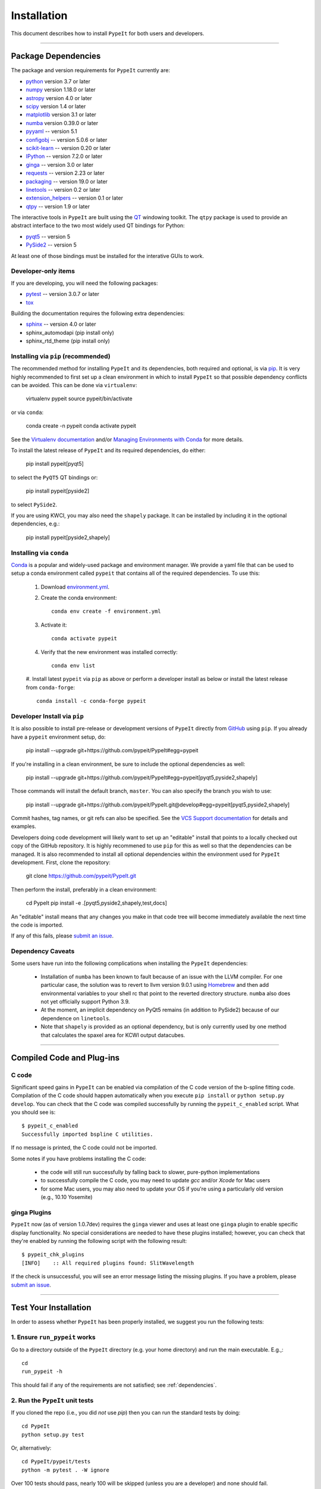============
Installation
============

This document describes how to install ``PypeIt`` for both users and developers.

----

.. _dependencies:

Package Dependencies
=======================

The package and version requirements for ``PypeIt`` currently are:

* `python <http://www.python.org/>`_ version 3.7 or later
* `numpy <http://www.numpy.org/>`_ version 1.18.0 or later
* `astropy <http://www.astropy.org/>`_ version 4.0 or later
* `scipy <http://www.scipy.org/>`_ version 1.4 or later
* `matplotlib <http://matplotlib.org/>`_  version 3.1 or later
* `numba <https://numba.pydata.org/>`_ version 0.39.0 or later
* `pyyaml <https://pyyaml.org/>`_ -- version 5.1
* `configobj <https://pypi.org/project/configobj/>`_ -- version 5.0.6 or later
* `scikit-learn <https://scikit-learn.org/stable/>`_ -- version 0.20 or later
* `IPython <https://ipython.org>`_ -- version 7.2.0 or later
* `ginga <https://pypi.org/project/ginga/>`_ -- version 3.0 or later
* `requests <https://requests.readthedocs.io/en/master/>`_ -- version 2.23 or later
* `packaging <https://pypi.org/project/packaging/>`_ -- version 19.0 or later
* `linetools <https://pypi.org/project/linetools/>`_ -- version 0.2 or later
* `extension_helpers <https://pypi.org/project/extension-helpers/>`_ -- version 0.1 or later
* `qtpy <https://github.com/spyder-ide/qtpy>`_ -- version 1.9 or later

The interactive tools in ``PypeIt`` are built using the `QT <https://www.qt.io/>`_ windowing toolkit. The ``qtpy`` package
is used to provide an abstract interface to the two most widely used QT bindings for Python:

* `pyqt5 <https://riverbankcomputing.com/software/pyqt/intro>`_ -- version 5
* `PySide2 <https://wiki.qt.io/Qt_for_Python>`_ -- version 5

At least one of those bindings must be installed for the interative GUIs to work.

Developer-only items
--------------------

If you are developing, you will need the following packages:

* `pytest <https://pypi.org/project/pytest/>`_ -- version 3.0.7 or later
* `tox <https://tox.readthedocs.io/en/latest/>`_

Building the documentation requires the following extra dependencies:

* `sphinx <https://www.sphinx-doc.org/en/master/>`_ -- version 4.0 or later
* sphinx_automodapi (pip install only)
* sphinx_rtd_theme (pip install only)

Installing via ``pip`` (recommended)
------------------------------------

The recommended method for installing ``PypeIt`` and its dependencies, both required and optional,
is via `pip <https://pypi.org/project/pip/>`_. It is very highly recommended to first set up a clean environment
in which to install ``PypeIt`` so that possible dependency conflicts can be avoided. This can be done via ``virtualenv``:

        virtualenv pypeit
        source pypeit/bin/activate

or via ``conda``:

        conda create -n pypeit
        conda activate pypeit

See the `Virtualenv documentation <https://virtualenv.pypa.io/en/latest/>`_ and/or `Managing Environments with Conda
<https://docs.conda.io/projects/conda/en/latest/user-guide/tasks/manage-environments.html>`_ for more details.

To install the latest release of ``PypeIt`` and its required dependencies, do either:

        pip install pypeit[pyqt5]

to select the ``PyQT5`` QT bindings or:

        pip install pypeit[pyside2]

to select ``PySide2``.

If you are using KWCI, you may also need the ``shapely`` package. It can be installed by
including it in the optional dependencies, e.g.:

        pip install pypeit[pyside2,shapely]

Installing via ``conda``
------------------------

`Conda <https://docs.conda.io/projects/conda/en/latest/index.html>`_ is
a popular and widely-used package and environment manager. We provide a yaml file that can be
used to setup a conda environment called ``pypeit`` that contains all of the required dependencies.  To use this:

 #. Download `environment.yml <https://github.com/pypeit/PypeIt/blob/master/environment.yml>`__.

 #. Create the conda environment::

        conda env create -f environment.yml

 #. Activate it::

        conda activate pypeit

 #. Verify that the new environment was installed correctly::

        conda env list

 #. Install latest ``pypeit`` via ``pip`` as above or perform a developer install as below or install the latest
 release from ``conda-forge``::

        conda install -c conda-forge pypeit

Developer Install via ``pip``
-----------------------------

It is also possible to install pre-release or development versions of ``PypeIt`` directly from `GitHub <https://github.com/pypeit/PypeIt>`_
using ``pip``. If you already have a ``pypeit`` environment setup, do:

        pip install --upgrade git+https://github.com/pypeit/PypeIt#egg=pypeit

If you're installing in a clean environment, be sure to include the optional dependencies as well:

        pip install --upgrade git+https://github.com/pypeit/PypeIt#egg=pypeit[pyqt5,pyside2,shapely]

Those commands will install the default branch, ``master``. You can also specify the branch you wish to use:

        pip install --upgrade git+https://github.com/pypeit/PypeIt.git@develop#egg=pypeit[pyqt5,pyside2,shapely]

Commit hashes, tag names, or git refs can also be specified. See the `VCS Support documentation
<https://pip.pypa.io/en/stable/reference/pip_install/#vcs-support>`_ for details and examples.

Developers doing code development will likely want to set up an "editable" install that points to a locally checked out
copy of the GitHub repository. It is highly recommened to use ``pip`` for this as well so that the dependencies can be managed.
It is also recommended to install all optional dependencies within the environment used for ``PypeIt`` development. First,
clone the repository:

        git clone https://github.com/pypeit/PypeIt.git

Then perform the install, preferably in a clean environment:

        cd PypeIt
        pip install -e .[pyqt5,pyside2,shapely,test,docs]

An "editable" install means that any changes you make in that code tree will become immediately available the next
time the code is imported.

If any of this fails, please `submit an issue
<https://github.com/pypeit/PypeIt/issues>`__.


Dependency Caveats
------------------

Some users have run into the following complications when installing the
``PypeIt`` dependencies:

 - Installation of ``numba`` has been known to fault because of an issue with
   the LLVM compiler. For one particular case, the solution was to revert to
   llvm version 9.0.1 using `Homebrew <https://brew.sh/>`_ and then add
   environmental variables to your shell rc that point to the reverted
   directory structure. ``numba`` also does not yet officially support
   Python 3.9.

 - At the moment, an implicit dependency on PyQt5 remains (in addition to
   PySide2) because of our dependence on ``linetools``.

 - Note that ``shapely`` is provided as an optional dependency, but is only
   currently used by one method that calculates the spaxel area for KCWI
   output datacubes.

----

Compiled Code and Plug-ins
==========================

C code
------

Significant speed gains in ``PypeIt`` can be enabled via compilation
of the C code version of the b-spline fitting code. Compilation of
the C code should happen automatically when you execute ``pip
install`` or ``python setup.py develop``. You can check that the C
code was compiled successfully by running the ``pypeit_c_enabled``
script. What you should see is::

    $ pypeit_c_enabled
    Successfully imported bspline C utilities.

If no message is printed, the C code could not be imported.

Some notes if you have problems installing the C code:

    - the code will still run successfully by falling back to slower,
      pure-python implementations
    - to successfully compile the C code, you may need to update
      `gcc` and/or `Xcode` for Mac users
    - for some Mac users, you may also need to update your OS if
      you're using a particularly old version (e.g., 10.10 Yosemite)

ginga Plugins
-------------

``PypeIt`` now (as of version 1.0.7dev) requires the ``ginga`` viewer
and uses at least one ``ginga`` plugin to enable specific display
functionality. No special considerations are needed to have these
plugins installed; however, you can check that they're enabled by
running the following script with the following result::

    $ pypeit_chk_plugins
    [INFO]    :: All required plugins found: SlitWavelength

If the check is unsuccessful, you will see an error message listing
the missing plugins. If you have a problem, please `submit an issue
<https://github.com/pypeit/PypeIt/issues>`__.

----

.. _test_installation:

Test Your Installation
======================

In order to assess whether ``PypeIt`` has been properly installed, we
suggest you run the following tests:

1. Ensure ``run_pypeit`` works
------------------------------

Go to a directory outside of the ``PypeIt`` directory (e.g. your home
directory) and run the main executable. E.g.,::

	cd
	run_pypeit -h

This should fail if any of the requirements are not satisfied; see
:ref:`dependencies`.


2. Run the ``PypeIt`` unit tests
--------------------------------

If you cloned the repo (i.e., you did *not* use `pip`) then you can
run the standard tests by doing::

    cd PypeIt
    python setup.py test

Or, alternatively::

    cd PypeIt/pypeit/tests
    python -m pytest . -W ignore

Over 100 tests should pass, nearly 100 will be skipped (unless
you are a developer) and none should fail.

----

Developers
==========

For developers, see :ref:`development`.

Also, test scripts for development purposes are available at the
`PypeIt Development Suite <https://github.com/pypeit/PypeIt-development-suite>`_.

